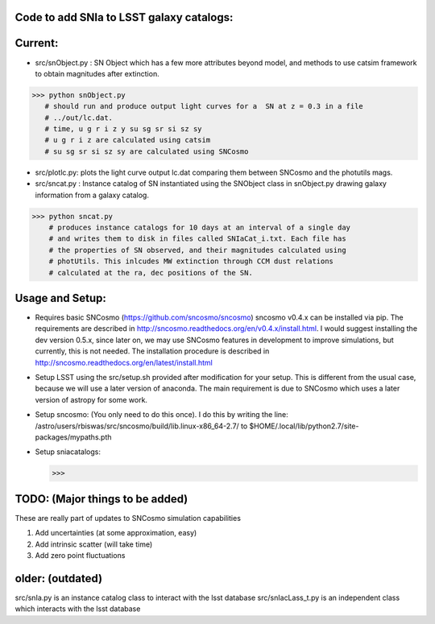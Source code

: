 Code to add SNIa to LSST galaxy catalogs:
----------------------------------------
Current:
-------
- src/snObject.py : SN Object which has a few more attributes beyond model, and methods to use catsim framework to obtain magnitudes after extinction. 

>>> python snObject.py 
   # should run and produce output light curves for a  SN at z = 0.3 in a file
   # ../out/lc.dat.    
   # time, u g r i z y su sg sr si sz sy 
   # u g r i z are calculated using catsim
   # su sg sr si sz sy are calculated using SNCosmo

- src/plotlc.py: plots the light curve output lc.dat comparing them between SNCosmo and the photutils mags. 
- src/sncat.py : Instance catalog of SN instantiated using the SNObject class in snObject.py drawing galaxy information from a galaxy catalog. 

>>> python sncat.py 
    # produces instance catalogs for 10 days at an interval of a single day
    # and writes them to disk in files called SNIaCat_i.txt. Each file has 
    # the properties of SN observed, and their magnitudes calculated using 
    # photUtils. This inlcudes MW extinction through CCM dust relations 
    # calculated at the ra, dec positions of the SN.

Usage and Setup: 
---------------
- Requires basic SNCosmo (https://github.com/sncosmo/sncosmo)
  sncosmo v0.4.x can be installed via pip. The requirements are described in
  http://sncosmo.readthedocs.org/en/v0.4.x/install.html. I would suggest 
  installing the dev version 0.5.x, since later on, we may use SNCosmo 
  features in development to improve simulations, but currently, this is not 
  needed. The installation procedure is described in 
  http://sncosmo.readthedocs.org/en/latest/install.html
- Setup LSST using the src/setup.sh provided after modification for your setup. This is different from the usual case,  because we will use a later version of anaconda. The main requirement is due to SNCosmo which uses a later version of astropy for some work. 
- Setup sncosmo: (You only need to do this once). I do this by writing the line: /astro/users/rbiswas/src/sncosmo/build/lib.linux-x86_64-2.7/ to $HOME/.local/lib/python2.7/site-packages/mypaths.pth
- Setup sniacatalogs: 

  >>> 

TODO: (Major things to be added)
----
These are really part of updates to SNCosmo simulation capabilities

1. Add uncertainties (at some approximation, easy)
2. Add intrinsic scatter (will take time)
3. Add zero point fluctuations

older: (outdated)
-----
src/snIa.py is an instance catalog class to interact with the lsst database
src/snIacLass_t.py is an independent class which interacts with the lsst database


